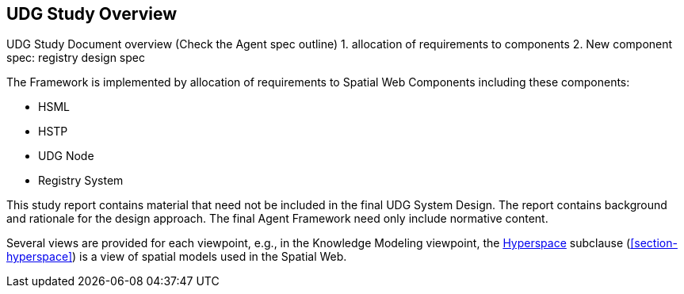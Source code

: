 [[section-udg-study-overview]]
== UDG Study Overview

UDG Study Document overview (Check the Agent spec outline)
	1. allocation of requirements to components
	2. New component spec: registry design spec



The Framework is implemented by allocation of requirements to Spatial Web Components including these components:

- HSML
- HSTP
- UDG Node
- Registry System

This study report contains material that need not be included in the final UDG System Design. The report contains background and rationale for the design approach. The final Agent Framework need only include normative content.


Several views are provided for each viewpoint, e.g., in the Knowledge Modeling viewpoint, the <<section-hyperspace,Hyperspace>> subclause (<<section-hyperspace>>) is a view of spatial models used in the Spatial Web.